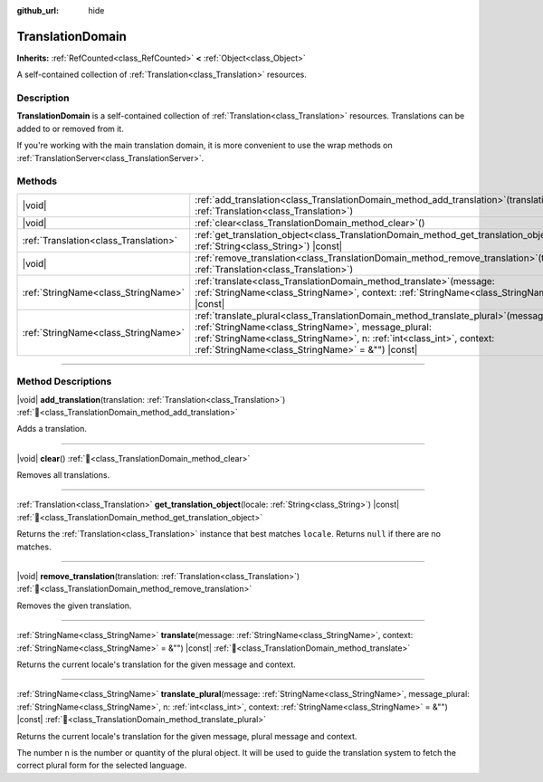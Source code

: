 :github_url: hide

.. DO NOT EDIT THIS FILE!!!
.. Generated automatically from Godot engine sources.
.. Generator: https://github.com/godotengine/godot/tree/master/doc/tools/make_rst.py.
.. XML source: https://github.com/godotengine/godot/tree/master/doc/classes/TranslationDomain.xml.

.. _class_TranslationDomain:

TranslationDomain
=================

**Inherits:** :ref:`RefCounted<class_RefCounted>` **<** :ref:`Object<class_Object>`

A self-contained collection of :ref:`Translation<class_Translation>` resources.

.. rst-class:: classref-introduction-group

Description
-----------

**TranslationDomain** is a self-contained collection of :ref:`Translation<class_Translation>` resources. Translations can be added to or removed from it.

If you're working with the main translation domain, it is more convenient to use the wrap methods on :ref:`TranslationServer<class_TranslationServer>`.

.. rst-class:: classref-reftable-group

Methods
-------

.. table::
   :widths: auto

   +---------------------------------------+-----------------------------------------------------------------------------------------------------------------------------------------------------------------------------------------------------------------------------------------------------------------------------+
   | |void|                                | :ref:`add_translation<class_TranslationDomain_method_add_translation>`\ (\ translation\: :ref:`Translation<class_Translation>`\ )                                                                                                                                           |
   +---------------------------------------+-----------------------------------------------------------------------------------------------------------------------------------------------------------------------------------------------------------------------------------------------------------------------------+
   | |void|                                | :ref:`clear<class_TranslationDomain_method_clear>`\ (\ )                                                                                                                                                                                                                    |
   +---------------------------------------+-----------------------------------------------------------------------------------------------------------------------------------------------------------------------------------------------------------------------------------------------------------------------------+
   | :ref:`Translation<class_Translation>` | :ref:`get_translation_object<class_TranslationDomain_method_get_translation_object>`\ (\ locale\: :ref:`String<class_String>`\ ) |const|                                                                                                                                    |
   +---------------------------------------+-----------------------------------------------------------------------------------------------------------------------------------------------------------------------------------------------------------------------------------------------------------------------------+
   | |void|                                | :ref:`remove_translation<class_TranslationDomain_method_remove_translation>`\ (\ translation\: :ref:`Translation<class_Translation>`\ )                                                                                                                                     |
   +---------------------------------------+-----------------------------------------------------------------------------------------------------------------------------------------------------------------------------------------------------------------------------------------------------------------------------+
   | :ref:`StringName<class_StringName>`   | :ref:`translate<class_TranslationDomain_method_translate>`\ (\ message\: :ref:`StringName<class_StringName>`, context\: :ref:`StringName<class_StringName>` = &""\ ) |const|                                                                                                |
   +---------------------------------------+-----------------------------------------------------------------------------------------------------------------------------------------------------------------------------------------------------------------------------------------------------------------------------+
   | :ref:`StringName<class_StringName>`   | :ref:`translate_plural<class_TranslationDomain_method_translate_plural>`\ (\ message\: :ref:`StringName<class_StringName>`, message_plural\: :ref:`StringName<class_StringName>`, n\: :ref:`int<class_int>`, context\: :ref:`StringName<class_StringName>` = &""\ ) |const| |
   +---------------------------------------+-----------------------------------------------------------------------------------------------------------------------------------------------------------------------------------------------------------------------------------------------------------------------------+

.. rst-class:: classref-section-separator

----

.. rst-class:: classref-descriptions-group

Method Descriptions
-------------------

.. _class_TranslationDomain_method_add_translation:

.. rst-class:: classref-method

|void| **add_translation**\ (\ translation\: :ref:`Translation<class_Translation>`\ ) :ref:`🔗<class_TranslationDomain_method_add_translation>`

Adds a translation.

.. rst-class:: classref-item-separator

----

.. _class_TranslationDomain_method_clear:

.. rst-class:: classref-method

|void| **clear**\ (\ ) :ref:`🔗<class_TranslationDomain_method_clear>`

Removes all translations.

.. rst-class:: classref-item-separator

----

.. _class_TranslationDomain_method_get_translation_object:

.. rst-class:: classref-method

:ref:`Translation<class_Translation>` **get_translation_object**\ (\ locale\: :ref:`String<class_String>`\ ) |const| :ref:`🔗<class_TranslationDomain_method_get_translation_object>`

Returns the :ref:`Translation<class_Translation>` instance that best matches ``locale``. Returns ``null`` if there are no matches.

.. rst-class:: classref-item-separator

----

.. _class_TranslationDomain_method_remove_translation:

.. rst-class:: classref-method

|void| **remove_translation**\ (\ translation\: :ref:`Translation<class_Translation>`\ ) :ref:`🔗<class_TranslationDomain_method_remove_translation>`

Removes the given translation.

.. rst-class:: classref-item-separator

----

.. _class_TranslationDomain_method_translate:

.. rst-class:: classref-method

:ref:`StringName<class_StringName>` **translate**\ (\ message\: :ref:`StringName<class_StringName>`, context\: :ref:`StringName<class_StringName>` = &""\ ) |const| :ref:`🔗<class_TranslationDomain_method_translate>`

Returns the current locale's translation for the given message and context.

.. rst-class:: classref-item-separator

----

.. _class_TranslationDomain_method_translate_plural:

.. rst-class:: classref-method

:ref:`StringName<class_StringName>` **translate_plural**\ (\ message\: :ref:`StringName<class_StringName>`, message_plural\: :ref:`StringName<class_StringName>`, n\: :ref:`int<class_int>`, context\: :ref:`StringName<class_StringName>` = &""\ ) |const| :ref:`🔗<class_TranslationDomain_method_translate_plural>`

Returns the current locale's translation for the given message, plural message and context.

The number ``n`` is the number or quantity of the plural object. It will be used to guide the translation system to fetch the correct plural form for the selected language.

.. |virtual| replace:: :abbr:`virtual (This method should typically be overridden by the user to have any effect.)`
.. |const| replace:: :abbr:`const (This method has no side effects. It doesn't modify any of the instance's member variables.)`
.. |vararg| replace:: :abbr:`vararg (This method accepts any number of arguments after the ones described here.)`
.. |constructor| replace:: :abbr:`constructor (This method is used to construct a type.)`
.. |static| replace:: :abbr:`static (This method doesn't need an instance to be called, so it can be called directly using the class name.)`
.. |operator| replace:: :abbr:`operator (This method describes a valid operator to use with this type as left-hand operand.)`
.. |bitfield| replace:: :abbr:`BitField (This value is an integer composed as a bitmask of the following flags.)`
.. |void| replace:: :abbr:`void (No return value.)`
